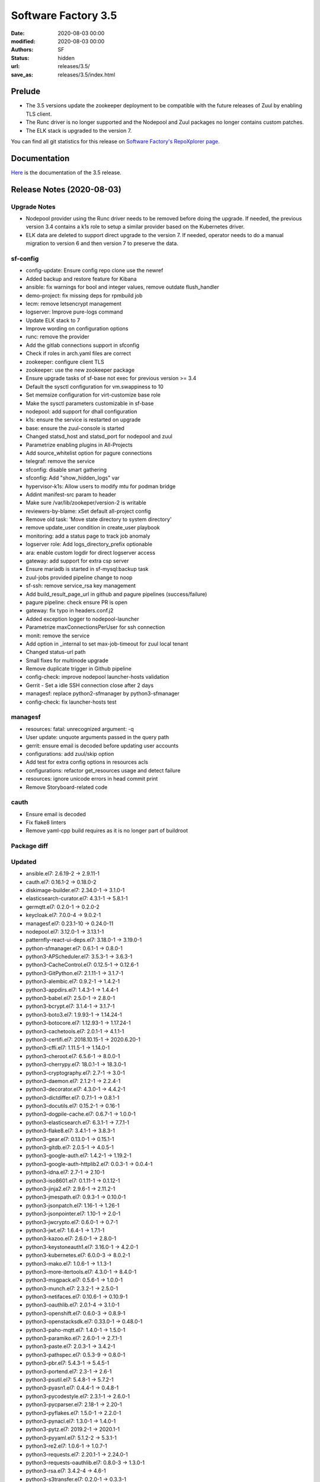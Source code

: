 Software Factory 3.5
####################

:date: 2020-08-03 00:00
:modified: 2020-08-03 00:00
:authors: SF
:status: hidden
:url: releases/3.5/
:save_as: releases/3.5/index.html

Prelude
-------

- The 3.5 versions update the zookeeper deployment to be compatible with the future releases of Zuul
  by enabling TLS client.
- The Runc driver is no longer supported and the Nodepool and Zuul packages no longer contains custom patches.
- The ELK stack is upgraded to the version 7.

You can find all git statistics for this release on `Software Factory's RepoXplorer page <https://softwarefactory-project.io/repoxplorer/project.html?pid=Software-Factory&dfrom=2019-12-18&dto=2020-08-03>`_.

Documentation
-------------

Here_ is the documentation of the 3.5 release.

.. _Here: https://docs.softwarefactory-project.io/sf-config-3.5/


Release Notes (2020-08-03)
--------------------------

Upgrade Notes
~~~~~~~~~~~~~

- Nodepool provider using the Runc driver needs to be removed before doing the upgrade.
  If needed, the previous version 3.4 contains a k1s role to setup a similar provider
  based on the Kubernetes driver.
- ELK data are deleted to support direct upgrade to the version 7. If needed, operator
  needs to do a manual migration to version 6 and then version 7 to preserve the data.


sf-config
~~~~~~~~~

- config-update: Ensure config repo clone use the newref
- Added backup and restore feature for Kibana
- ansible: fix warnings for bool and integer values, remove outdate flush_handler
- demo-project: fix missing deps for rpmbuild job
- lecm: remove letsencrypt management
- logserver: Improve pure-logs command
- Update ELK stack to 7
- Improve wording on configuration options
- runc: remove the provider
- Add the gitlab connections support in sfconfig
- Check if roles in arch.yaml files are correct
- zookeeper: configure client TLS
- zookeeper: use the new zookeeper package
- Ensure upgrade tasks of sf-base not exec for previous version >= 3.4
- Default the sysctl configuration for vm.swappiness to 10
- Set memsize configuration for virt-customize base role
- Make the sysctl parameters customizable in sf-base
- nodepool: add support for dhall configuration
- k1s: ensure the service is restarted on upgrade
- base: ensure the zuul-console is started
- Changed statsd_host and statsd_port for nodepool and zuul
- Parametrize enabling plugins in All-Projects
- Add source_whitelist option for pagure connections
- telegraf: remove the service
- sfconfig: disable smart gathering
- sfconfig: Add "show_hidden_logs" var
- hypervisor-k1s: Allow users to modify mtu for podman bridge
- Addint manifest-src param to header
- Make sure /var/lib/zookeper/version-2 is writable
- reviewers-by-blame: xSet default all-project config
- Remove old task: 'Move state directory to system directory'
- remove update_user condition in create_user playbook
- monitoring: add a status page to track job anomaly
- logserver role: Add logs_directory_prefix optionable
- ara: enable custom logdir for direct logserver access
- gateway: add support for extra csp server
- Ensure mariadb is started in sf-mysql:backup task
- zuul-jobs provided pipeline change to noop
- sf-ssh: remove service_rsa key management
- Add build_result_page_url in github and pagure pipelines (success/failure)
- pagure pipeline: check ensure PR is open
- gateway: fix typo in headers.conf.j2
- Added exception logger to nodepool-launcher
- Parametrize maxConnectionsPerUser for ssh connection
- monit: remove the service
- Add option in _internal to set max-job-timeout for zuul local tenant
- Changed status-url path
- Small fixes for multinode upgrade
- Remove duplicate trigger in Github pipeline
- config-check: improve nodepool launcher-hosts validation
- Gerrit - Set a idle SSH connection close after 2 days
- managesf: replace python2-sfmanager by python3-sfmanager
- config-check: fix launcher-hosts test


managesf
~~~~~~~~

- resources: fatal: unrecognized argument: -q
- User update: unquote arguments passed in the query path
- gerrit: ensure email is decoded before updating user accounts
- configurations: add zuul/skip option
- Add test for extra config options in resources acls
- configurations: refactor get_resources usage and detect failure
- resources: ignore unicode errors in head commit print
- Remove Storyboard-related code


cauth
~~~~~

- Ensure email is decoded
- Fix flake8 linters
- Remove yaml-cpp build requires as it is no longer part of buildroot


Package diff
~~~~~~~~~~~~

Updated
~~~~~~~

- ansible.el7: 2.6.19-2 -> 2.9.11-1
- cauth.el7: 0.16.1-2 -> 0.18.0-2
- diskimage-builder.el7: 2.34.0-1 -> 3.1.0-1
- elasticsearch-curator.el7: 4.3.1-1 -> 5.8.1-1
- germqtt.el7: 0.2.0-1 -> 0.2.0-2
- keycloak.el7: 7.0.0-4 -> 9.0.2-1
- managesf.el7: 0.23.1-10 -> 0.24.0-11
- nodepool.el7: 3.12.0-1 -> 3.13.1-1
- patternfly-react-ui-deps.el7: 3.18.0-1 -> 3.19.0-1
- python-sfmanager.el7: 0.6.1-1 -> 0.8.0-1
- python3-APScheduler.el7: 3.5.3-1 -> 3.6.3-1
- python3-CacheControl.el7: 0.12.5-1 -> 0.12.6-1
- python3-GitPython.el7: 2.1.11-1 -> 3.1.7-1
- python3-alembic.el7: 0.9.2-1 -> 1.4.2-1
- python3-appdirs.el7: 1.4.3-1 -> 1.4.4-1
- python3-babel.el7: 2.5.0-1 -> 2.8.0-1
- python3-bcrypt.el7: 3.1.4-1 -> 3.1.7-1
- python3-boto3.el7: 1.9.93-1 -> 1.14.24-1
- python3-botocore.el7: 1.12.93-1 -> 1.17.24-1
- python3-cachetools.el7: 2.0.1-1 -> 4.1.1-1
- python3-certifi.el7: 2018.10.15-1 -> 2020.6.20-1
- python3-cffi.el7: 1.11.5-1 -> 1.14.0-1
- python3-cheroot.el7: 6.5.6-1 -> 8.0.0-1
- python3-cherrypy.el7: 18.0.1-1 -> 18.3.0-1
- python3-cryptography.el7: 2.7-1 -> 3.0-1
- python3-daemon.el7: 2.1.2-1 -> 2.2.4-1
- python3-decorator.el7: 4.3.0-1 -> 4.4.2-1
- python3-dictdiffer.el7: 0.7.1-1 -> 0.8.1-1
- python3-docutils.el7: 0.15.2-1 -> 0.16-1
- python3-dogpile-cache.el7: 0.6.7-1 -> 1.0.0-1
- python3-elasticsearch.el7: 6.3.1-1 -> 7.7.1-1
- python3-flake8.el7: 3.4.1-1 -> 3.8.3-1
- python3-gear.el7: 0.13.0-1 -> 0.15.1-1
- python3-gitdb.el7: 2.0.5-1 -> 4.0.5-1
- python3-google-auth.el7: 1.4.2-1 -> 1.19.2-1
- python3-google-auth-httplib2.el7: 0.0.3-1 -> 0.0.4-1
- python3-idna.el7: 2.7-1 -> 2.10-1
- python3-iso8601.el7: 0.1.11-1 -> 0.1.12-1
- python3-jinja2.el7: 2.9.6-1 -> 2.11.2-1
- python3-jmespath.el7: 0.9.3-1 -> 0.10.0-1
- python3-jsonpatch.el7: 1.16-1 -> 1.26-1
- python3-jsonpointer.el7: 1.10-1 -> 2.0-1
- python3-jwcrypto.el7: 0.6.0-1 -> 0.7-1
- python3-jwt.el7: 1.6.4-1 -> 1.7.1-1
- python3-kazoo.el7: 2.6.0-1 -> 2.8.0-1
- python3-keystoneauth1.el7: 3.16.0-1 -> 4.2.0-1
- python3-kubernetes.el7: 6.0.0-3 -> 8.0.2-1
- python3-mako.el7: 1.0.6-1 -> 1.1.3-1
- python3-more-itertools.el7: 4.3.0-1 -> 8.4.0-1
- python3-msgpack.el7: 0.5.6-1 -> 1.0.0-1
- python3-munch.el7: 2.3.2-1 -> 2.5.0-1
- python3-netifaces.el7: 0.10.6-1 -> 0.10.9-1
- python3-oauthlib.el7: 2.0.1-4 -> 3.1.0-1
- python3-openshift.el7: 0.6.0-3 -> 0.8.9-1
- python3-openstacksdk.el7: 0.33.0-1 -> 0.48.0-1
- python3-paho-mqtt.el7: 1.4.0-1 -> 1.5.0-1
- python3-paramiko.el7: 2.6.0-1 -> 2.7.1-1
- python3-paste.el7: 2.0.3-1 -> 3.4.2-1
- python3-pathspec.el7: 0.5.3-9 -> 0.8.0-1
- python3-pbr.el7: 5.4.3-1 -> 5.4.5-1
- python3-portend.el7: 2.3-1 -> 2.6-1
- python3-psutil.el7: 5.4.8-1 -> 5.7.2-1
- python3-pyasn1.el7: 0.4.4-1 -> 0.4.8-1
- python3-pycodestyle.el7: 2.3.1-1 -> 2.6.0-1
- python3-pycparser.el7: 2.18-1 -> 2.20-1
- python3-pyflakes.el7: 1.5.0-1 -> 2.2.0-1
- python3-pynacl.el7: 1.3.0-1 -> 1.4.0-1
- python3-pytz.el7: 2019.2-1 -> 2020.1-1
- python3-pyyaml.el7: 5.1.2-2 -> 5.3.1-1
- python3-re2.el7: 1.0.6-1 -> 1.0.7-1
- python3-requests.el7: 2.20.1-1 -> 2.24.0-1
- python3-requests-oauthlib.el7: 0.8.0-3 -> 1.3.0-1
- python3-rsa.el7: 3.4.2-4 -> 4.6-1
- python3-s3transfer.el7: 0.2.0-1 -> 0.3.3-1
- python3-setuptools-scm.el7: 1.15.6-1 -> 4.1.2-1
- python3-six.el7: 1.11.0-1 -> 1.15.0-1
- python3-smmap.el7: 2.0.5-1 -> 3.0.4-1
- python3-sqlalchemy.el7: 1.2.12-1 -> 1.3.18-1
- python3-string-utils.el7: 0.6.0-1 -> 1.0.0-1
- python3-tempora.el7: 1.14-1 -> 3.0.0-1
- python3-tzlocal.el7: 1.4-1 -> 2.1-1
- python3-uritemplate.el7: 3.0.0-1 -> 3.0.1-1
- python3-urllib3.el7: 1.24.1-1 -> 1.24.3-1
- python3-voluptuous.el7: 0.10.5-1 -> 0.11.7-1
- python3-webob.el7: 1.8.4-1 -> 1.8.6-1
- python3-websocket-client.el7: 0.47.0-1 -> 0.57.0-1
- python3-zc-lockfile.el7: 1.4-1 -> 2.0-1
- repoxplorer.el7: 1.5.1-3.20190923.b33ac49 -> 1.6.0-3.20200713.c519b24
- sf-config.el7: 3.4.4-3 -> 3.5.1-3
- sf-docs.el7: 3.4.1-3 -> 3.5.1-1
- sf-release.el7: 3.4.0-1 -> 3.5.0-1
- zuul-executor-ansible-27.el7: 2.7.17-1 -> 2.7.18-1
- zuul-executor-ansible-28.el7: 2.8.11-1 -> 2.8.13-1
- zuul-executor-ansible-29.el7: 2.9.7-1 -> 2.9.11-1
- zuul-jobs.el7: 0.1-0.23.20200514git86db3ad -> 0.1-0.24.20200723gitfcf8434

Added
~~~~~

- dhall.el7  1.33.0-1
- python3-requests_aws4auth.el7  1.0-1
- zookeeper.el7  3.6.1-1

Removed
~~~~~~~

- python-tox.el7  2.7.0-5
- zookeeper-lite.el7  3.4.10-3


Summary
~~~~~~~

Updated: 95
Added: 3
Deleted: 2
Arch changed: 0
Total packages: 330 -> 331

Digest
------

The packages are signed with this key:
E46E04A2344803E5A808BDD7E8C203A71C3BAE4B - release@softwarefactory-project.io

.. raw:: html

   <pre>
   -----BEGIN PGP SIGNED MESSAGE-----
   Hash: SHA1

   dd39ca10c875c9d671a9735c39922e9fb677fd5ec06c5da26de3490a4c08c196  sf-release-3.5.rpm
   -----BEGIN PGP SIGNATURE-----
   Version: GnuPG v2.0.22 (GNU/Linux)

   iQIcBAEBAgAGBQJfKqZrAAoJEOjCA6ccO65Ltl0P/ivfwMLbBFDpetXkGw9MdL2p
   BS82//45J8dh16sgpHVU8ILaPdjNwnP+R9tC9tD4jckqxCt4BAVXNuxwoP8lqfV6
   eJNoz+Vz6UGzn8Gg1sNl4Io28yGpdUPrwVXSfBE8XptwpXD7yH8KryBFnmIid8qs
   UWv7BzfzF1fDBsfjw41QQzNhEEM3t9kJZsW/toZkG3qnVgqq5OlPFJ1BvCx5jXV4
   wjoaw4PGRhYJet8VG4p7oyMZQQGfAoK87jsPjnxN0l+qMb4QdkNhboaeIL85yFuM
   ukPsUSRAymkxfteJxRafL4Sh7AqhzcdyAdk30RpHiq4/xkhu3yot+bp/Y8n87HS9
   KqO27Kva00X5K7+gGXIxMAvQnScME8+F5B+xUFOeLNYAR7ewoKioz0qnY4KGyAN6
   OOWYqtGq8Yoxtzeu1im64Yf6SLV9Kuu8ado6Yw5Pm/Q1+5c25cuKOiqbbo8lgnMH
   I7HAX+/l9TAsqlLwGNEYWyitv5k/fGtLdJs5L+tTy3NhwrnqxruOvd8zpwWmE7Dq
   pmT/7J6rQWUpzaOsv+D61tIqIupj1iNa6zjtbg/7bNmaEk32X8e+SHU1QMm4vBvq
   KOYq73UbUvDO/4vk23JrpbQebBFUnFUXFJGJa0ArG9PNSG0Z+JqG8H239ixLlYYe
   EamJqEbiDP3NMYQC1bxm
   =sjEM
   -----END PGP SIGNATURE-----
   </pre>
